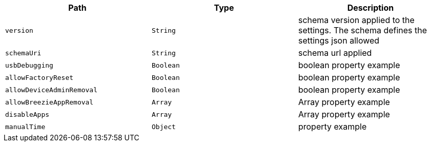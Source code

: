 |===
|Path|Type|Description

|`version`
|`String`
|schema version applied to the settings. The schema defines the settings json allowed

|`schemaUri`
|`String`
|schema url applied

|`usbDebugging`
|`Boolean`
|boolean property example

|`allowFactoryReset`
|`Boolean`
|boolean property example

|`allowDeviceAdminRemoval`
|`Boolean`
|boolean property example

|`allowBreezieAppRemoval`
|`Array`
|Array property example

|`disableApps`
|`Array`
|Array property example

|`manualTime`
|`Object`
|property example

|===